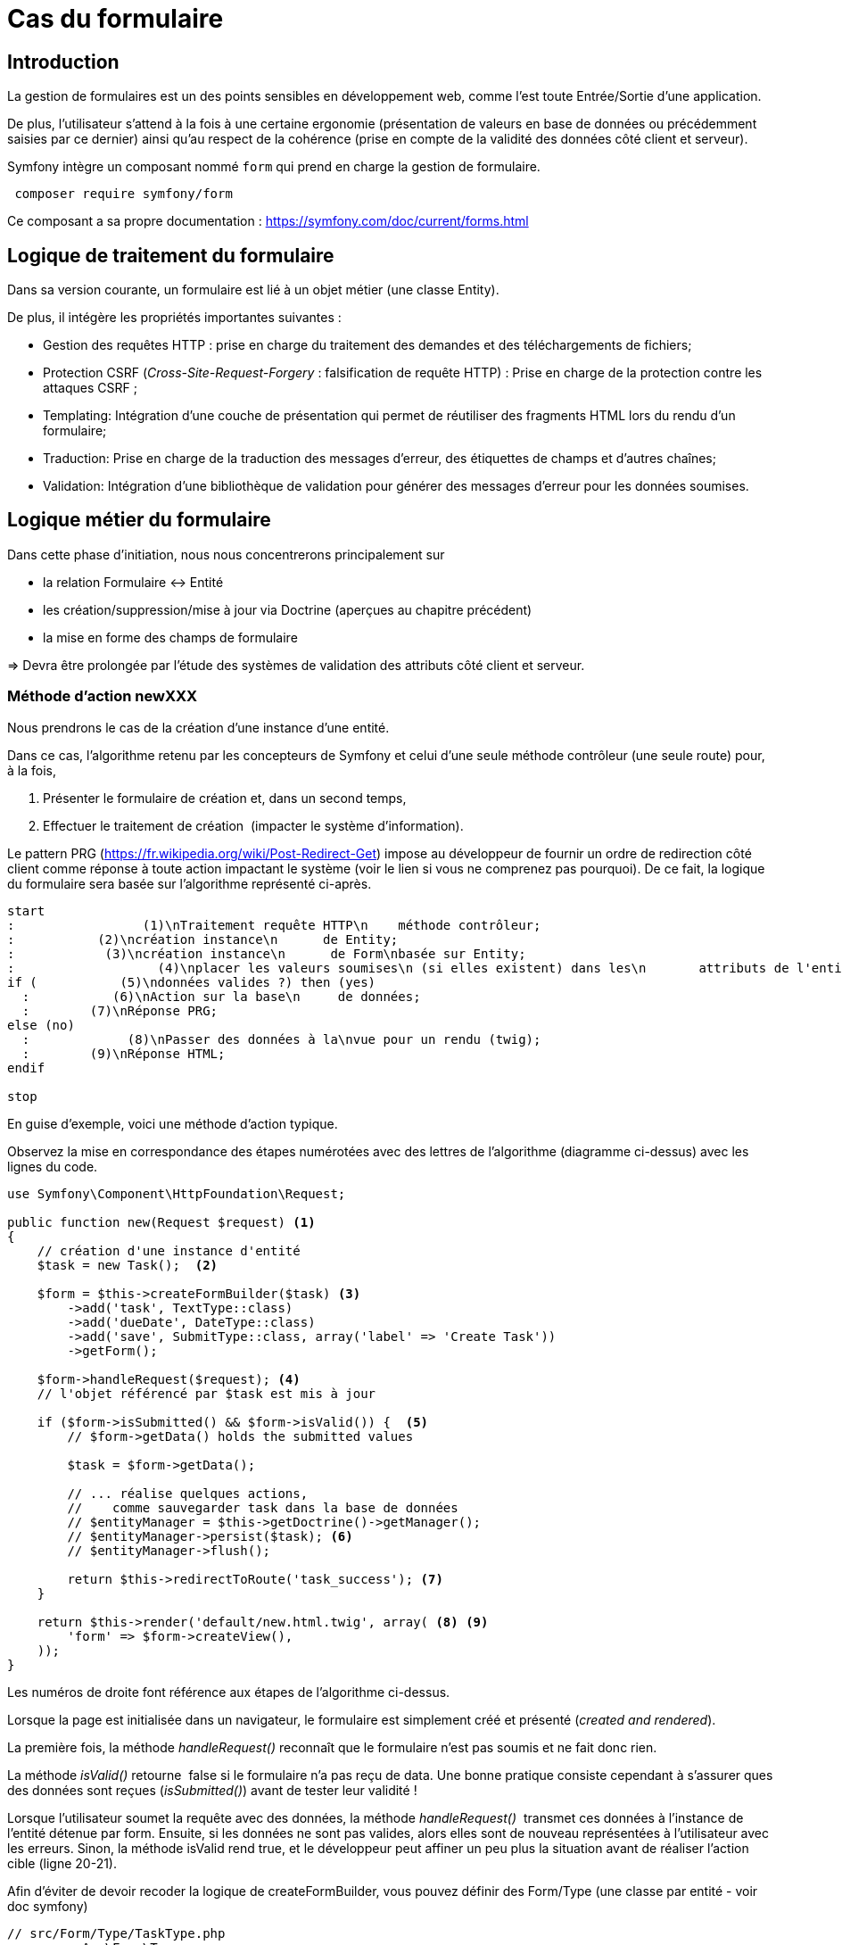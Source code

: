= Cas du formulaire
ifndef::backend-pdf[]
:imagesdir: images
endif::[]

== Introduction

La gestion de formulaires est un des points sensibles en développement web, comme l'est toute Entrée/Sortie d'une application.

De plus, l'utilisateur s'attend à la fois à une certaine ergonomie
(présentation de valeurs en base de données ou précédemment saisies
 par ce dernier) ainsi qu'au respect de la cohérence (prise en compte de la validité des données côté client et serveur).

Symfony intègre un composant nommé `form` qui prend en charge la gestion de formulaire.

[source, bash, number]
----
 composer require symfony/form
----

Ce composant a sa propre documentation : https://symfony.com/doc/current/forms.html


== Logique de traitement du formulaire

Dans sa version courante, un formulaire est lié à un objet métier (une classe Entity).

De plus, il intégère les propriétés importantes suivantes :

* Gestion des requêtes HTTP : prise en charge du traitement des demandes et des téléchargements de fichiers;
* Protection CSRF (_Cross-Site-Request-Forgery_ : falsification de requête HTTP) : Prise en charge de la protection contre les attaques CSRF ;
* Templating: Intégration d'une couche de présentation qui permet de réutiliser des fragments HTML lors du rendu d'un formulaire;
* Traduction: Prise en charge de la traduction des messages d'erreur, des étiquettes de champs et d'autres chaînes;
* Validation: Intégration d'une bibliothèque de validation pour générer des messages d'erreur pour les données soumises.

== Logique métier du formulaire

Dans cette phase d'initiation, nous nous concentrerons principalement sur

* la relation Formulaire ↔ Entité
* les création/suppression/mise à jour via Doctrine (aperçues au chapitre précédent)
* la mise en forme des champs de formulaire

=> Devra être prolongée par l'étude des systèmes de validation des attributs côté client et serveur.

=== Méthode d'action newXXX

Nous prendrons le cas de la création d'une instance d'une entité.

Dans ce cas, l'algorithme retenu par les concepteurs de Symfony et
celui d'une seule méthode contrôleur (une seule route) pour, à la fois,

.  Présenter le formulaire de création et, dans un second temps,
.  Effectuer le traitement de création  (impacter le système d'information).

Le pattern PRG (https://fr.wikipedia.org/wiki/Post-Redirect-Get) impose au développeur de fournir un ordre de redirection côté client comme réponse à toute action impactant le système (voir le lien si vous ne comprenez pas pourquoi).
De ce fait, la logique du formulaire sera basée sur l'algorithme représenté ci-après.

[plantuml, algo-form, png]
----
start
:                 (1)\nTraitement requête HTTP\n    méthode contrôleur;
:           (2)\ncréation instance\n      de Entity;
:            (3)\ncréation instance\n      de Form\nbasée sur Entity;
:                   (4)\nplacer les valeurs soumises\n (si elles existent) dans les\n       attributs de l'entité;
if (           (5)\ndonnées valides ?) then (yes)
  :           (6)\nAction sur la base\n     de données;
  :        (7)\nRéponse PRG;
else (no)
  :             (8)\nPasser des données à la\nvue pour un rendu (twig);
  :        (9)\nRéponse HTML;
endif

stop
----

En guise d'exemple, voici une méthode d'action typique.

Observez la mise en correspondance des étapes numérotées avec des lettres de l'algorithme (diagramme ci-dessus) avec les lignes du code.

[source, php, number]
----
use Symfony\Component\HttpFoundation\Request;

public function new(Request $request) <1>
{
    // création d'une instance d'entité
    $task = new Task();  <2>

    $form = $this->createFormBuilder($task) <3>
        ->add('task', TextType::class)
        ->add('dueDate', DateType::class)
        ->add('save', SubmitType::class, array('label' => 'Create Task'))
        ->getForm();

    $form->handleRequest($request); <4>
    // l'objet référencé par $task est mis à jour

    if ($form->isSubmitted() && $form->isValid()) {  <5>
        // $form->getData() holds the submitted values

        $task = $form->getData();

        // ... réalise quelques actions,
        //    comme sauvegarder task dans la base de données
        // $entityManager = $this->getDoctrine()->getManager();
        // $entityManager->persist($task); <6>
        // $entityManager->flush();

        return $this->redirectToRoute('task_success'); <7>
    }

    return $this->render('default/new.html.twig', array( <8> <9>
        'form' => $form->createView(),
    ));
}
----

Les numéros de droite font référence aux étapes de l'algorithme ci-dessus.

Lorsque la page est initialisée dans un navigateur,
le formulaire est simplement créé et présenté (_created and rendered_).

La première fois, la méthode _handleRequest()_ reconnaît  que le formulaire n'est pas
soumis et ne fait donc rien.

La méthode _isValid()_ retourne  false si le formulaire n'a pas reçu de data.
Une bonne pratique consiste cependant à s'assurer ques des données sont reçues (_isSubmitted()_) avant de tester leur validité !

Lorsque l'utilisateur soumet la requête avec des données, la méthode _handleRequest()_  transmet
ces données à l'instance de l'entité détenue par form.
Ensuite, si les données ne sont pas valides, alors elles sont de nouveau représentées
à l'utilisateur avec les erreurs. Sinon, la méthode isValid rend true, et le
développeur peut affiner un peu plus la situation avant de réaliser l'action cible
(ligne 20-21).

Afin d'éviter de devoir recoder la logique de createFormBuilder,
vous pouvez définir des Form/Type (une classe par entité - voir doc symfony)

[source, php]
----
// src/Form/Type/TaskType.php
namespace App\Form\Type;

use Symfony\Component\Form\AbstractType;
use Symfony\Component\Form\Extension\Core\Type\DateType;
use Symfony\Component\Form\Extension\Core\Type\SubmitType;
use Symfony\Component\Form\Extension\Core\Type\TextType;
use Symfony\Component\Form\FormBuilderInterface;

class TaskType extends AbstractType {
  public function buildForm(FormBuilderInterface $builder, array $options)
  {
    $builder
      ->add('task', TextType::class)
      ->add('dueDate', DateType::class)
      ->add('save', SubmitType::class)
    ;
  }
  public function configureOptions(OptionsResolver $resolver)
  {
     $resolver->setDefaults([
         'data_class' => Task::class,
     ]);
  }
}
----

et son usage dans le contrôleur :

[source, php]
----
// src/Controller/TaskController.php
namespace App\Controller;

use App\Form\Type\TaskType;
// ...

class TaskController extends AbstractController
{
    public function new()
    {
        // creates a task object and initializes some data for this example
        $task = new Task();
        $task->setTask('Write a blog post');
        $task->setDueDate(new \DateTime('tomorrow'));

        $form = $this->createForm(TaskType::class, $task); <1>

        return $this->renderForm('task/new.html.twig', [ <2>
            'form' => $form,
        ]);
        // ...
    }
}
----
<1> On remarquera l'usage de la méthode `createForm` qui prend comme argument une référence à une classe
qui hérite de `Symfony\Component\Form\AbstractType` (ici `TaskType`) et une référence à une
instance d'une entité (ici `$task`, un objet nouvellement créé pour l'occasion).
<2> La méthode `rendForm` a été introduite à partir de la version 5.3 de Symfony.

// Voici un autre exemple :
// image:form-quizbe.png[form-quizbe]
// TIP: La création du l'objet Form (via createFormBuilder) est sous-traitée à une méthode privée de la classe (createCreateForm).


== Rendu du formulaire

Exemple de rendu d'un formulaire associé à une entité `Pays(Nom, AnnéeIndependance)`

[source, xml]
----
[...]

{% block content %}

{{ form(formulaire) }} <1> <2>

{% endblock %}
----

<1> `form()` est une fonction qui traduit les structures internes php en une représentation HTML
<2> `formulaire` se réfère à la variable passé par le contrôleur.

ce qui donne : image:form-pays-1.png[form-pays-1]

TIP: La fonction `form` dans la vue obtient les données d'attributs de l'objet (ici une instance de Pays) via
ses méthodes d'accès (`getter/setter`) à moins que ces attributs soient public (pas une bonne idée).Concernant les
valeur booléenne, leur accès se fait par `isser` ou `hasser` (par exemple : isPublished() or hasReminder()) au lieu de
getPublished() or getReminder()).

Bien entendu, Symfony vous permet de prendre la main finement sur la présentation du formulaire. Pour cela vous pouvez utiliser des fonctions _helper_ de twig, fonction qui commence par le préfixe  _form__ et qui ont comme objectifs d'étendre les fonctionnalités de twig (souvent pour permettre de la génération automatique de code) : https://symfony.com/doc/current/form/form_customization.html#reference-form-twig-functions.

Par exemple, en suivant les instructions d'usage de Bootstrap Twitter (http://getbootstrap.com/css/#forms), nous appliquons de nouvelles classes CSS à nos éléments de formulaire (label, zone de message d'erreur, input) :

[source, xml]
----
{% block content %}

{% set form = formulaire %}

{{ form_start(form,
   {'attr': {'role': 'form'}}
   ) }}
  {{ form_errors(form) }}

    <div class="form-group">
        {{ form_label(form.name) }}
        {{ form_errors(form.name) }}
        {{ form_widget(form.name,
           {'attr': {'class': 'form-control'}}
        )}}
    </div>

    <div class="form-group">
        {{ form_label(form.indepYear) }}
        {{ form_errors(form.indepYear) }}
        {{ form_widget(form.indepYear,
          {'attr': {'class': 'form-control'}}
        )}}
    </div>

    <button type="submit"
       class="btn btn-default">
       Enregistrer
    </button>

{{ form_end(form) }}
----

Ce qui donne.

image:form-pays-2.png[form-pays-2]


Exemple de code HTML généré par twig :

[source, html, number]
----

<form method="post" action="" role="form">

    <div class="form-group">
        <label for="form_name" class="required">
          Name
        </label>

        <input type="text" id="form_name"
          name="form[name]" required="required"
          class="form-control" value="Algeria" />
    </div>

    <div class="form-group">
        <label for="form_indepYear" class="required">
          Indep year
        </label>

        <input type="number" id="form_indepYear" name="form[indepYear]"
          required="required" class="form-control" value="1962" />
    </div>

    <button type="submit" class="btn btn-default">Enregistrer</button>

    <input type="hidden" id="form__token" name="form[_token]"
        value="4c4d20ce63cb7b54836f6785b6d675b32be1954d" />
</form>
----

On remarquera le `token` de prévention CRSF (_Cross site request forgery_) en fin
de formulaire dans le but d'éviter qu'un site mal intentionné ne vous entraine à déclencher des actions à votre insue.


== Bonnes pratiques et vidéo exemples

* voir : https://symfony.com/doc/current/best_practices.html#forms

* Excellentes vidéos  (+ de 4h - les premières sont gratuites !) :

- https://symfonycasts.com/screencast/symfony-forms


TIP: Ce type de formation est vendu, en moyenne, autour de 800€ la journée.


== Travaux pratiques

Durée moyenne : ~4H à 8H

====
[start=1]
. À partir de l'exemple étudié dans le tutoriel de Symfony sur la notion de `Model` (classe `Product`), réalisez les opérations permettant à un utilisateur lambda de :
.. Lister les produits
.. Création d'un produit
.. Modifier un produit
.. Supprimer un produit

Soignez votre UI, en prenant appui sur un template HTML, sur la base d'un framework CSS ou non, selon votre choix.
====

